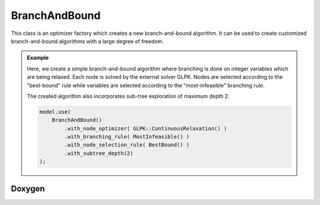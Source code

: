 .. _api_BranchAndBound:

BranchAndBound
==============

This class is an optimizer factory which creates a new branch-and-bound algorithm.
It can be used to create customized branch-and-bound algorithms with a large degree of freedom.

.. seealso::

    If you are not familiar with optimizers and optimizer factories, please refer to :ref:`this page <mip_optimizers>`.

.. admonition:: Example

    Here, we create a simple branch-and-bound algorithm where branching is done on integer variables which are being
    relaxed. Each node is solved by the external solver GLPK. Nodes are selected according to the "best-bound"
    rule while variables are selected according to the "most-infeasible" branching rule.

    The created algorithm also incorporates sub-tree exploration of maximum depth 2.

    .. code-block::

        model.use(
            BranchAndBound()
                .with_node_optimizer( GLPK::ContinuousRelaxation() )
                .with_branching_rule( MostInfeasible() )
                .with_node_selection_rule( BestBound() )
                .with_subtree_depth(2)
        );

Doxygen
-------

.. doxygenclass:: idol::BranchAndBound

